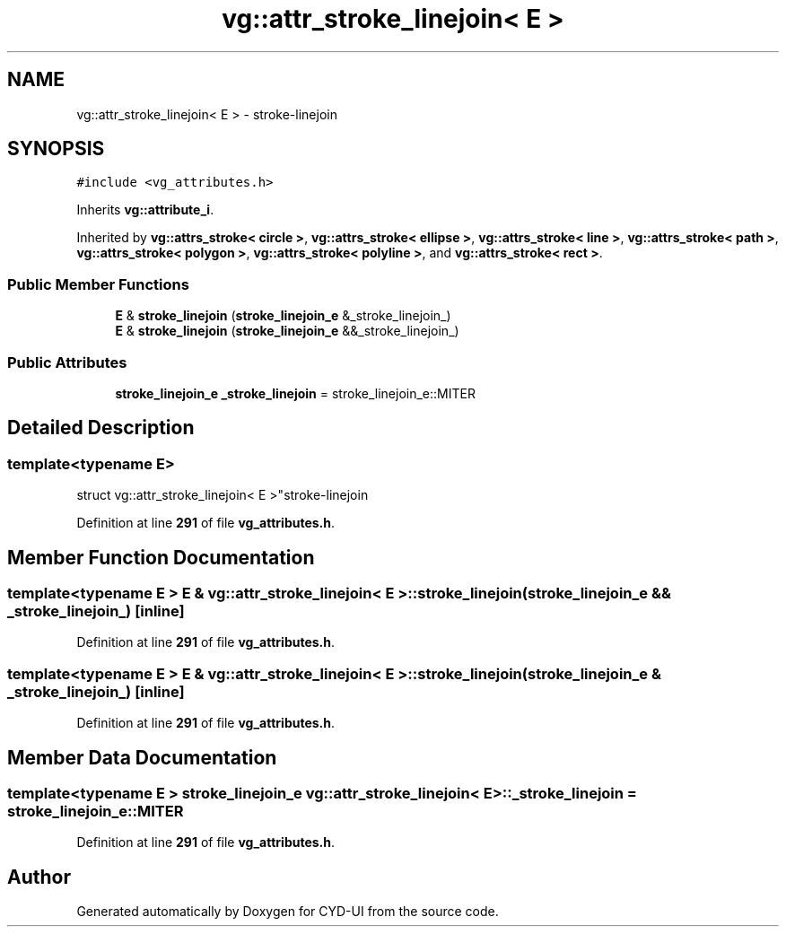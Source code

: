 .TH "vg::attr_stroke_linejoin< E >" 3 "CYD-UI" \" -*- nroff -*-
.ad l
.nh
.SH NAME
vg::attr_stroke_linejoin< E > \- stroke-linejoin  

.SH SYNOPSIS
.br
.PP
.PP
\fC#include <vg_attributes\&.h>\fP
.PP
Inherits \fBvg::attribute_i\fP\&.
.PP
Inherited by \fBvg::attrs_stroke< circle >\fP, \fBvg::attrs_stroke< ellipse >\fP, \fBvg::attrs_stroke< line >\fP, \fBvg::attrs_stroke< path >\fP, \fBvg::attrs_stroke< polygon >\fP, \fBvg::attrs_stroke< polyline >\fP, and \fBvg::attrs_stroke< rect >\fP\&.
.SS "Public Member Functions"

.in +1c
.ti -1c
.RI "\fBE\fP & \fBstroke_linejoin\fP (\fBstroke_linejoin_e\fP &_stroke_linejoin_)"
.br
.ti -1c
.RI "\fBE\fP & \fBstroke_linejoin\fP (\fBstroke_linejoin_e\fP &&_stroke_linejoin_)"
.br
.in -1c
.SS "Public Attributes"

.in +1c
.ti -1c
.RI "\fBstroke_linejoin_e\fP \fB_stroke_linejoin\fP = stroke_linejoin_e::MITER"
.br
.in -1c
.SH "Detailed Description"
.PP 

.SS "template<typename \fBE\fP>
.br
struct vg::attr_stroke_linejoin< E >"stroke-linejoin 
.PP
Definition at line \fB291\fP of file \fBvg_attributes\&.h\fP\&.
.SH "Member Function Documentation"
.PP 
.SS "template<typename \fBE\fP > \fBE\fP & \fBvg::attr_stroke_linejoin\fP< \fBE\fP >::stroke_linejoin (\fBstroke_linejoin_e\fP && _stroke_linejoin_)\fC [inline]\fP"

.PP
Definition at line \fB291\fP of file \fBvg_attributes\&.h\fP\&.
.SS "template<typename \fBE\fP > \fBE\fP & \fBvg::attr_stroke_linejoin\fP< \fBE\fP >::stroke_linejoin (\fBstroke_linejoin_e\fP & _stroke_linejoin_)\fC [inline]\fP"

.PP
Definition at line \fB291\fP of file \fBvg_attributes\&.h\fP\&.
.SH "Member Data Documentation"
.PP 
.SS "template<typename \fBE\fP > \fBstroke_linejoin_e\fP \fBvg::attr_stroke_linejoin\fP< \fBE\fP >::_stroke_linejoin = stroke_linejoin_e::MITER"

.PP
Definition at line \fB291\fP of file \fBvg_attributes\&.h\fP\&.

.SH "Author"
.PP 
Generated automatically by Doxygen for CYD-UI from the source code\&.
